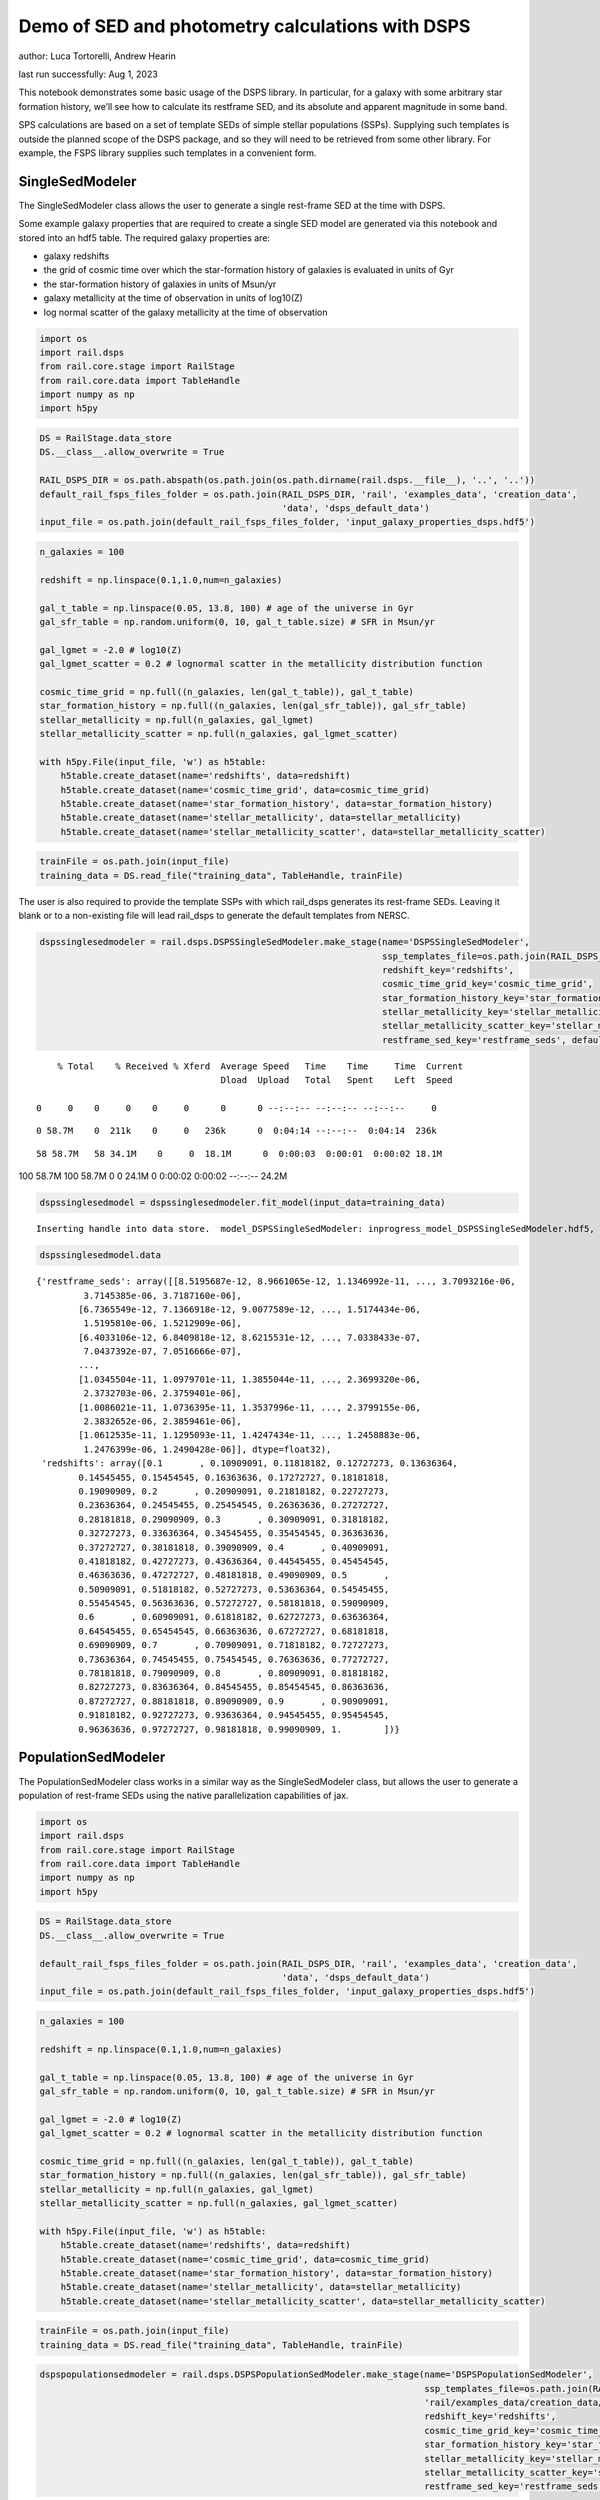 Demo of SED and photometry calculations with DSPS
=================================================

author: Luca Tortorelli, Andrew Hearin

last run successfully: Aug 1, 2023

This notebook demonstrates some basic usage of the DSPS library. In
particular, for a galaxy with some arbitrary star formation history,
we’ll see how to calculate its restframe SED, and its absolute and
apparent magnitude in some band.

SPS calculations are based on a set of template SEDs of simple stellar
populations (SSPs). Supplying such templates is outside the planned
scope of the DSPS package, and so they will need to be retrieved from
some other library. For example, the FSPS library supplies such
templates in a convenient form.

SingleSedModeler
~~~~~~~~~~~~~~~~

The SingleSedModeler class allows the user to generate a single
rest-frame SED at the time with DSPS.

Some example galaxy properties that are required to create a single SED
model are generated via this notebook and stored into an hdf5 table. The
required galaxy properties are:

-  galaxy redshifts
-  the grid of cosmic time over which the star-formation history of
   galaxies is evaluated in units of Gyr
-  the star-formation history of galaxies in units of Msun/yr
-  galaxy metallicity at the time of observation in units of log10(Z)
-  log normal scatter of the galaxy metallicity at the time of
   observation

.. code:: ipython3

    import os
    import rail.dsps
    from rail.core.stage import RailStage
    from rail.core.data import TableHandle
    import numpy as np
    import h5py

.. code:: ipython3

    DS = RailStage.data_store
    DS.__class__.allow_overwrite = True
    
    RAIL_DSPS_DIR = os.path.abspath(os.path.join(os.path.dirname(rail.dsps.__file__), '..', '..'))
    default_rail_fsps_files_folder = os.path.join(RAIL_DSPS_DIR, 'rail', 'examples_data', 'creation_data',
                                                  'data', 'dsps_default_data')
    input_file = os.path.join(default_rail_fsps_files_folder, 'input_galaxy_properties_dsps.hdf5')

.. code:: ipython3

    n_galaxies = 100
    
    redshift = np.linspace(0.1,1.0,num=n_galaxies)
    
    gal_t_table = np.linspace(0.05, 13.8, 100) # age of the universe in Gyr
    gal_sfr_table = np.random.uniform(0, 10, gal_t_table.size) # SFR in Msun/yr
    
    gal_lgmet = -2.0 # log10(Z)
    gal_lgmet_scatter = 0.2 # lognormal scatter in the metallicity distribution function
    
    cosmic_time_grid = np.full((n_galaxies, len(gal_t_table)), gal_t_table)
    star_formation_history = np.full((n_galaxies, len(gal_sfr_table)), gal_sfr_table)
    stellar_metallicity = np.full(n_galaxies, gal_lgmet)
    stellar_metallicity_scatter = np.full(n_galaxies, gal_lgmet_scatter)
    
    with h5py.File(input_file, 'w') as h5table:
        h5table.create_dataset(name='redshifts', data=redshift)
        h5table.create_dataset(name='cosmic_time_grid', data=cosmic_time_grid)
        h5table.create_dataset(name='star_formation_history', data=star_formation_history)
        h5table.create_dataset(name='stellar_metallicity', data=stellar_metallicity)
        h5table.create_dataset(name='stellar_metallicity_scatter', data=stellar_metallicity_scatter)

.. code:: ipython3

    trainFile = os.path.join(input_file)
    training_data = DS.read_file("training_data", TableHandle, trainFile)

The user is also required to provide the template SSPs with which
rail_dsps generates its rest-frame SEDs. Leaving it blank or to a
non-existing file will lead rail_dsps to generate the default templates
from NERSC.

.. code:: ipython3

    dspssinglesedmodeler = rail.dsps.DSPSSingleSedModeler.make_stage(name='DSPSSingleSedModeler',
                                                                     ssp_templates_file=os.path.join(RAIL_DSPS_DIR,'rail/examples_data/creation_data/data/dsps_default_data/ssp_data_fsps_v3.2_lgmet_age.h5'),
                                                                     redshift_key='redshifts',
                                                                     cosmic_time_grid_key='cosmic_time_grid',
                                                                     star_formation_history_key='star_formation_history',
                                                                     stellar_metallicity_key='stellar_metallicity',
                                                                     stellar_metallicity_scatter_key='stellar_metallicity_scatter',
                                                                     restframe_sed_key='restframe_seds', default_cosmology=True)


.. parsed-literal::

      % Total    % Received % Xferd  Average Speed   Time    Time     Time  Current
                                     Dload  Upload   Total   Spent    Left  Speed
      0     0    0     0    0     0      0      0 --:--:-- --:--:-- --:--:--     0

.. parsed-literal::

      0 58.7M    0  211k    0     0   236k      0  0:04:14 --:--:--  0:04:14  236k

.. parsed-literal::

     58 58.7M   58 34.1M    0     0  18.1M      0  0:00:03  0:00:01  0:00:02 18.1M

.. parsed-literal::

    100 58.7M  100 58.7M    0     0  24.1M      0  0:00:02  0:00:02 --:--:-- 24.2M


.. code:: ipython3

    dspssinglesedmodel = dspssinglesedmodeler.fit_model(input_data=training_data)


.. parsed-literal::

    Inserting handle into data store.  model_DSPSSingleSedModeler: inprogress_model_DSPSSingleSedModeler.hdf5, DSPSSingleSedModeler


.. code:: ipython3

    dspssinglesedmodel.data




.. parsed-literal::

    {'restframe_seds': array([[8.5195687e-12, 8.9661065e-12, 1.1346992e-11, ..., 3.7093216e-06,
             3.7145385e-06, 3.7187160e-06],
            [6.7365549e-12, 7.1366918e-12, 9.0077589e-12, ..., 1.5174434e-06,
             1.5195810e-06, 1.5212909e-06],
            [6.4033106e-12, 6.8409818e-12, 8.6215531e-12, ..., 7.0338433e-07,
             7.0437392e-07, 7.0516666e-07],
            ...,
            [1.0345504e-11, 1.0979701e-11, 1.3855044e-11, ..., 2.3699320e-06,
             2.3732703e-06, 2.3759401e-06],
            [1.0086021e-11, 1.0736395e-11, 1.3537996e-11, ..., 2.3799155e-06,
             2.3832652e-06, 2.3859461e-06],
            [1.0612535e-11, 1.1295093e-11, 1.4247434e-11, ..., 1.2458883e-06,
             1.2476399e-06, 1.2490428e-06]], dtype=float32),
     'redshifts': array([0.1       , 0.10909091, 0.11818182, 0.12727273, 0.13636364,
            0.14545455, 0.15454545, 0.16363636, 0.17272727, 0.18181818,
            0.19090909, 0.2       , 0.20909091, 0.21818182, 0.22727273,
            0.23636364, 0.24545455, 0.25454545, 0.26363636, 0.27272727,
            0.28181818, 0.29090909, 0.3       , 0.30909091, 0.31818182,
            0.32727273, 0.33636364, 0.34545455, 0.35454545, 0.36363636,
            0.37272727, 0.38181818, 0.39090909, 0.4       , 0.40909091,
            0.41818182, 0.42727273, 0.43636364, 0.44545455, 0.45454545,
            0.46363636, 0.47272727, 0.48181818, 0.49090909, 0.5       ,
            0.50909091, 0.51818182, 0.52727273, 0.53636364, 0.54545455,
            0.55454545, 0.56363636, 0.57272727, 0.58181818, 0.59090909,
            0.6       , 0.60909091, 0.61818182, 0.62727273, 0.63636364,
            0.64545455, 0.65454545, 0.66363636, 0.67272727, 0.68181818,
            0.69090909, 0.7       , 0.70909091, 0.71818182, 0.72727273,
            0.73636364, 0.74545455, 0.75454545, 0.76363636, 0.77272727,
            0.78181818, 0.79090909, 0.8       , 0.80909091, 0.81818182,
            0.82727273, 0.83636364, 0.84545455, 0.85454545, 0.86363636,
            0.87272727, 0.88181818, 0.89090909, 0.9       , 0.90909091,
            0.91818182, 0.92727273, 0.93636364, 0.94545455, 0.95454545,
            0.96363636, 0.97272727, 0.98181818, 0.99090909, 1.        ])}



PopulationSedModeler
~~~~~~~~~~~~~~~~~~~~

The PopulationSedModeler class works in a similar way as the
SingleSedModeler class, but allows the user to generate a population of
rest-frame SEDs using the native parallelization capabilities of jax.

.. code:: ipython3

    import os
    import rail.dsps
    from rail.core.stage import RailStage
    from rail.core.data import TableHandle
    import numpy as np
    import h5py

.. code:: ipython3

    DS = RailStage.data_store
    DS.__class__.allow_overwrite = True
    
    default_rail_fsps_files_folder = os.path.join(RAIL_DSPS_DIR, 'rail', 'examples_data', 'creation_data',
                                                  'data', 'dsps_default_data')
    input_file = os.path.join(default_rail_fsps_files_folder, 'input_galaxy_properties_dsps.hdf5')

.. code:: ipython3

    n_galaxies = 100
    
    redshift = np.linspace(0.1,1.0,num=n_galaxies)
    
    gal_t_table = np.linspace(0.05, 13.8, 100) # age of the universe in Gyr
    gal_sfr_table = np.random.uniform(0, 10, gal_t_table.size) # SFR in Msun/yr
    
    gal_lgmet = -2.0 # log10(Z)
    gal_lgmet_scatter = 0.2 # lognormal scatter in the metallicity distribution function
    
    cosmic_time_grid = np.full((n_galaxies, len(gal_t_table)), gal_t_table)
    star_formation_history = np.full((n_galaxies, len(gal_sfr_table)), gal_sfr_table)
    stellar_metallicity = np.full(n_galaxies, gal_lgmet)
    stellar_metallicity_scatter = np.full(n_galaxies, gal_lgmet_scatter)
    
    with h5py.File(input_file, 'w') as h5table:
        h5table.create_dataset(name='redshifts', data=redshift)
        h5table.create_dataset(name='cosmic_time_grid', data=cosmic_time_grid)
        h5table.create_dataset(name='star_formation_history', data=star_formation_history)
        h5table.create_dataset(name='stellar_metallicity', data=stellar_metallicity)
        h5table.create_dataset(name='stellar_metallicity_scatter', data=stellar_metallicity_scatter)

.. code:: ipython3

    trainFile = os.path.join(input_file)
    training_data = DS.read_file("training_data", TableHandle, trainFile)

.. code:: ipython3

    dspspopulationsedmodeler = rail.dsps.DSPSPopulationSedModeler.make_stage(name='DSPSPopulationSedModeler',
                                                                             ssp_templates_file=os.path.join(RAIL_DSPS_DIR,
                                                                             'rail/examples_data/creation_data/data/dsps_default_data/ssp_data_fsps_v3.2_lgmet_age.h5'),
                                                                             redshift_key='redshifts',
                                                                             cosmic_time_grid_key='cosmic_time_grid',
                                                                             star_formation_history_key='star_formation_history',
                                                                             stellar_metallicity_key='stellar_metallicity',
                                                                             stellar_metallicity_scatter_key='stellar_metallicity_scatter',
                                                                             restframe_sed_key='restframe_seds', default_cosmology=True)

.. code:: ipython3

    dspspopulationsedmodel = dspspopulationsedmodeler.fit_model(input_data=training_data)


.. parsed-literal::

    Inserting handle into data store.  model_DSPSPopulationSedModeler: inprogress_model_DSPSPopulationSedModeler.hdf5, DSPSPopulationSedModeler


.. code:: ipython3

    dspspopulationsedmodel.data




.. parsed-literal::

    {'restframe_seds': Array([[9.2207804e-12, 9.8193285e-12, 1.2391336e-11, ..., 2.6872276e-06,
             2.6910077e-06, 2.6940331e-06],
            [1.2754842e-11, 1.3567917e-11, 1.7146942e-11, ..., 4.9745580e-07,
             4.9815031e-07, 4.9870744e-07],
            [1.7459699e-11, 1.8410639e-11, 2.3314769e-11, ..., 2.9161290e-06,
             2.9202313e-06, 2.9235152e-06],
            ...,
            [2.3750002e-11, 2.4891127e-11, 3.1560470e-11, ..., 5.5037831e-06,
             5.5115302e-06, 5.5177293e-06],
            [2.3166783e-11, 2.4276896e-11, 3.0779688e-11, ..., 5.4757506e-06,
             5.4834545e-06, 5.4896191e-06],
            [2.2686674e-11, 2.3766027e-11, 3.0131602e-11, ..., 5.2366881e-06,
             5.2440541e-06, 5.2499504e-06]], dtype=float32),
     'redshifts': array([0.1       , 0.10909091, 0.11818182, 0.12727273, 0.13636364,
            0.14545455, 0.15454545, 0.16363636, 0.17272727, 0.18181818,
            0.19090909, 0.2       , 0.20909091, 0.21818182, 0.22727273,
            0.23636364, 0.24545455, 0.25454545, 0.26363636, 0.27272727,
            0.28181818, 0.29090909, 0.3       , 0.30909091, 0.31818182,
            0.32727273, 0.33636364, 0.34545455, 0.35454545, 0.36363636,
            0.37272727, 0.38181818, 0.39090909, 0.4       , 0.40909091,
            0.41818182, 0.42727273, 0.43636364, 0.44545455, 0.45454545,
            0.46363636, 0.47272727, 0.48181818, 0.49090909, 0.5       ,
            0.50909091, 0.51818182, 0.52727273, 0.53636364, 0.54545455,
            0.55454545, 0.56363636, 0.57272727, 0.58181818, 0.59090909,
            0.6       , 0.60909091, 0.61818182, 0.62727273, 0.63636364,
            0.64545455, 0.65454545, 0.66363636, 0.67272727, 0.68181818,
            0.69090909, 0.7       , 0.70909091, 0.71818182, 0.72727273,
            0.73636364, 0.74545455, 0.75454545, 0.76363636, 0.77272727,
            0.78181818, 0.79090909, 0.8       , 0.80909091, 0.81818182,
            0.82727273, 0.83636364, 0.84545455, 0.85454545, 0.86363636,
            0.87272727, 0.88181818, 0.89090909, 0.9       , 0.90909091,
            0.91818182, 0.92727273, 0.93636364, 0.94545455, 0.95454545,
            0.96363636, 0.97272727, 0.98181818, 0.99090909, 1.        ])}



DSPSPhotometryCreator
~~~~~~~~~~~~~~~~~~~~~

This class allows the user to generate model photometry by computing the
absolute and apparent magnitudes of galaxies from their input rest-frame
SEDs. Although DSPSPopulationSedModeler generates the rest-frame SEDs
that are needed for this class, the user can supply whatever external
SED provided that the units are in Lsun/Hz.

Generating the observed photometry with DSPS is simple and requires only
few input from the user. The required input are: - the redshift dataset
keyword of the hdf5 table containing the rest-frame SEDs output from the
DSPSPopulationSedModeler - the rest-frame SEDs dataset keyword of the
hdf5 table containing the rest-frame SEDs output from the
DSPSPopulationSedModeler - the absolute and apparent magnitudes dataset
keyword of the output hdf5 table - the folder path containing the filter
bands - the name of the filter bands in order of increasing wavelength -
the path to the SSP template files - a boolean keyword to use (True) the
default cosmology in DSPS.

If the latter keyword is set to False, then the user has to manually
provide the values of Om0, w0, wa and h in the .sample function.

.. code:: ipython3

    import os
    import rail.dsps
    from rail.core.stage import RailStage
    from rail.core.data import TableHandle

.. code:: ipython3

    DS = RailStage.data_store
    DS.__class__.allow_overwrite = True
    
    input_file = 'model_DSPSPopulationSedModeler.hdf5'

.. code:: ipython3

    trainFile = os.path.join(input_file)
    training_data = DS.read_file("training_data", TableHandle, trainFile)

.. code:: ipython3

    dspsphotometrycreator = rail.dsps.DSPSPhotometryCreator.make_stage(name='DSPSPhotometryCreator',
                                                             redshift_key='redshifts',
                                                             restframe_sed_key='restframe_seds',
                                                             absolute_mags_key='rest_frame_absolute_mags',
                                                             apparent_mags_key='apparent_mags',
                                                             filter_folder=os.path.join(RAIL_DSPS_DIR,
                                                             'rail/examples_data/creation_data/data/dsps_default_data/filters'),
                                                             instrument_name='lsst',
                                                             wavebands='u,g,r,i,z,y',
                                                             ssp_templates_file=os.path.join(RAIL_DSPS_DIR,
                                                             'rail/examples_data/creation_data/data/dsps_default_data/ssp_data_fsps_v3.2_lgmet_age.h5'),
                                                             default_cosmology=True)

.. code:: ipython3

    dspsphotometry = dspsphotometrycreator.sample(input_data=training_data)


.. parsed-literal::

    Inserting handle into data store.  output_DSPSPhotometryCreator: inprogress_output_DSPSPhotometryCreator.hdf5, DSPSPhotometryCreator


.. code:: ipython3

    dspsphotometry.data




.. parsed-literal::

    {'id': array([  1,   2,   3,   4,   5,   6,   7,   8,   9,  10,  11,  12,  13,
             14,  15,  16,  17,  18,  19,  20,  21,  22,  23,  24,  25,  26,
             27,  28,  29,  30,  31,  32,  33,  34,  35,  36,  37,  38,  39,
             40,  41,  42,  43,  44,  45,  46,  47,  48,  49,  50,  51,  52,
             53,  54,  55,  56,  57,  58,  59,  60,  61,  62,  63,  64,  65,
             66,  67,  68,  69,  70,  71,  72,  73,  74,  75,  76,  77,  78,
             79,  80,  81,  82,  83,  84,  85,  86,  87,  88,  89,  90,  91,
             92,  93,  94,  95,  96,  97,  98,  99, 100]),
     'rest_frame_absolute_mags': array([[-20.83057404, -21.56766319, -21.90406799, -22.03848457,
             -22.214674  , -22.35424614],
            [-20.38683319, -21.37077713, -21.73384285, -21.94730377,
             -22.12483406, -22.24183464],
            [-21.01042747, -21.70536423, -22.00895119, -22.12874985,
             -22.29537392, -22.43039131],
            [-21.11273956, -21.76886749, -22.05706787, -22.17888451,
             -22.34776306, -22.48072624],
            [-21.24800682, -21.82566643, -22.11609268, -22.18550873,
             -22.35155678, -22.50225258],
            [-21.09271431, -21.71413612, -22.02243423, -22.11178398,
             -22.28238297, -22.43086815],
            [-20.66992188, -21.4762249 , -21.82212067, -21.9823513 ,
             -22.15856171, -22.29040337],
            [-20.49094963, -21.40396118, -21.75790596, -21.94918251,
             -22.12451744, -22.24643707],
            [-20.64490128, -21.50623131, -21.83349419, -22.01579094,
             -22.18447685, -22.3023262 ],
            [-21.04605675, -21.72006798, -22.01489067, -22.1253624 ,
             -22.28837395, -22.42339325],
            [-21.2565403 , -21.83813477, -22.11856651, -22.18544197,
             -22.34630013, -22.49349403],
            [-21.15460587, -21.75451851, -22.05100632, -22.11403656,
             -22.27490425, -22.4261322 ],
            [-20.95616722, -21.63881683, -21.94499779, -22.05845261,
             -22.22481918, -22.36203575],
            [-20.98319054, -21.65023422, -21.95377922, -22.0598259 ,
             -22.22619057, -22.36581612],
            [-20.95021057, -21.62742043, -21.9336853 , -22.04185486,
             -22.20897102, -22.34863853],
            [-20.89349747, -21.58919907, -21.90071869, -22.0076313 ,
             -22.17596436, -22.31741333],
            [-20.44636726, -21.38576126, -21.71935081, -21.91436768,
             -22.08354378, -22.19819069],
            [-21.01639175, -21.70002937, -21.98263168, -22.09088516,
             -22.25065231, -22.38298607],
            [-21.07933426, -21.74323845, -22.0171051 , -22.1252079 ,
             -22.28297806, -22.41288376],
            [-21.37672043, -21.91303444, -22.17203712, -22.21634674,
             -22.37269592, -22.52252007],
            [-21.31382942, -21.85353279, -22.12335014, -22.17124557,
             -22.33088875, -22.48280334],
            [-21.24808884, -21.79121399, -22.07247353, -22.12383652,
             -22.28735733, -22.44137383],
            [-20.97365952, -21.60699844, -21.9154911 , -22.01404953,
             -22.18314171, -22.32678986],
            [-20.91613388, -21.56103706, -21.8804245 , -21.9786377 ,
             -22.14917946, -22.29522324],
            [-20.73807335, -21.46006203, -21.7935276 , -21.92826653,
             -22.10124969, -22.23754311],
            [-20.7169342 , -21.44624329, -21.78125763, -21.91689301,
             -22.08961487, -22.22561455],
            [-20.69532204, -21.43190575, -21.7683773 , -21.90254402,
             -22.07507706, -22.21166992],
            [-20.50086975, -21.33746338, -21.68614006, -21.85557747,
             -22.02866554, -22.15496254],
            [-20.56527519, -21.38286972, -21.71940041, -21.88569641,
             -22.05625725, -22.18068123],
            [-20.72971916, -21.47174644, -21.79373169, -21.92909241,
             -22.09675598, -22.22843933],
            [-20.79858017, -21.51387024, -21.82557106, -21.95339775,
             -22.11975861, -22.25150871],
            [-20.81245804, -21.51934052, -21.83112526, -21.94832802,
             -22.11411285, -22.24994469],
            [-20.64767647, -21.43321991, -21.75411606, -21.89972305,
             -22.06650162, -22.19426727],
            [-20.67587662, -21.45736504, -21.77049828, -21.91312408,
             -22.07788467, -22.20458031],
            [-20.70995903, -21.48612022, -21.79110146, -21.93185616,
             -22.09461594, -22.21978951],
            [-20.77334785, -21.53322792, -21.82768059, -21.96599388,
             -22.12608719, -22.2490921 ],
            [-20.98678398, -21.65655899, -21.9347744 , -22.03683472,
             -22.1940403 , -22.32589531],
            [-21.03575325, -21.6901722 , -21.96205139, -22.06448555,
             -22.2205143 , -22.3506031 ],
            [-21.24821472, -21.81078911, -22.07301521, -22.12950516,
             -22.28450584, -22.42911911],
            [-21.2345047 , -21.79169083, -22.05744171, -22.11467552,
             -22.27114868, -22.41669464],
            [-21.25029373, -21.78660774, -22.05651283, -22.10262299,
             -22.26090622, -22.41195488],
            [-21.18251419, -21.72352409, -22.00564194, -22.05073357,
             -22.21212006, -22.36676407],
            [-20.93699265, -21.56223488, -21.86478806, -21.95598602,
             -22.12155914, -22.26441383],
            [-20.88250732, -21.51812553, -21.83066177, -21.92183685,
             -22.0895462 , -22.23482132],
            [-20.59641266, -21.36118889, -21.69562912, -21.84480858,
             -22.01540375, -22.14478493],
            [-20.63457298, -21.38788223, -21.71705055, -21.86590385,
             -22.03517914, -22.16328049],
            [-20.84083366, -21.49950981, -21.81450844, -21.921978  ,
             -22.08932686, -22.22901726],
            [-20.81184959, -21.47709656, -21.79783249, -21.90620804,
             -22.07471848, -22.21551514],
            [-20.6736145 , -21.39652061, -21.73105049, -21.86131859,
             -22.03175735, -22.16769981],
            [-20.63837433, -21.37526894, -21.71413231, -21.84410667,
             -22.01498413, -22.15185547],
            [-20.11517525, -21.13048553, -21.51115036, -21.7254734 ,
             -21.90045357, -22.0159893 ],
            [-20.18842506, -21.18276596, -21.54911995, -21.75761795,
             -21.92869186, -22.04230309],
            [-20.31488037, -21.26113892, -21.60600281, -21.80869484,
             -21.97719765, -22.08844185],
            [-20.52989769, -21.37273598, -21.69878769, -21.86262703,
             -22.02505684, -22.14396286],
            [-20.61075783, -21.42856026, -21.74080467, -21.90112877,
             -22.06040001, -22.17691231],
            [-20.88491821, -21.57746315, -21.86977577, -21.97895241,
             -22.13479424, -22.26471329],
            [-20.9064312 , -21.59235382, -21.88127518, -21.98979187,
             -22.14464378, -22.27376938],
            [-21.0968895 , -21.70291328, -21.97857857, -22.0494957 ,
             -22.20242119, -22.34221077],
            [-21.07648468, -21.68451309, -21.96294212, -22.03323364,
             -22.1867485 , -22.32749176],
            [-21.03446007, -21.65103149, -21.93506622, -22.00341034,
             -22.15718651, -22.29969597],
            [-20.8911953 , -21.56635857, -21.85816956, -21.95466042,
             -22.11003685, -22.24420738],
            [-20.86679077, -21.55037689, -21.84366608, -21.93888664,
             -22.09438705, -22.22942162],
            [-20.55517387, -21.39027405, -21.70133209, -21.85390282,
             -22.01079559, -22.12880135],
            [-20.60296059, -21.42711639, -21.72886086, -21.87862396,
             -22.03312492, -22.14959908],
            [-20.68533325, -21.48526955, -21.77410889, -21.92094803,
             -22.07312775, -22.18756676],
            [-20.93867874, -21.62555885, -21.89844704, -21.99554253,
             -22.14466667, -22.27292442],
            [-20.95461464, -21.63951492, -21.90924454, -22.00608444,
             -22.15422058, -22.28156853],
            [-21.00014687, -21.67233849, -21.93519402, -22.03103638,
             -22.17881775, -22.30498314],
            [-21.05070305, -21.70139694, -21.96253014, -22.04416084,
             -22.19003677, -22.3203907 ],
            [-21.0661087 , -21.71300888, -21.97120285, -22.05197716,
             -22.19685173, -22.32654381],
            [-21.14442635, -21.75998688, -22.01267242, -22.07855225,
             -22.22231674, -22.35603333],
            [-21.14945412, -21.76247406, -22.01394653, -22.07964134,
             -22.22283745, -22.35607338],
            [-21.16538811, -21.77252769, -22.02146339, -22.08660316,
             -22.229002  , -22.36156464],
            [-21.28425789, -21.84159088, -22.08540535, -22.12295532,
             -22.26463509, -22.4061718 ],
            [-21.26779747, -21.82499695, -22.07060623, -22.10741997,
             -22.24938965, -22.39154625],
            [-21.24094391, -21.80017281, -22.04919434, -22.08459282,
             -22.22701073, -22.37042618],
            [-21.11833763, -21.72110939, -21.97606277, -22.03614807,
             -22.17918968, -22.31457329],
            [-21.11763954, -21.7183342 , -21.97280884, -22.032341  ,
             -22.17516327, -22.31059456],
            [-21.12067795, -21.71762276, -21.97099876, -22.03012276,
             -22.17287827, -22.30829811],
            [-21.17111397, -21.74329948, -21.99450111, -22.03960991,
             -22.18220139, -22.32245445],
            [-21.15570641, -21.7280407 , -21.98053169, -22.02490616,
             -22.1678524 , -22.30884361],
            [-21.13456345, -21.70890808, -21.96373558, -22.00714111,
             -22.15059471, -22.29263687],
            [-21.06529808, -21.66180801, -21.92086601, -21.97426987,
             -22.11838722, -22.25771904],
            [-21.04209709, -21.64323235, -21.90376472, -21.95572472,
             -22.10012817, -22.2403965 ],
            [-20.99817085, -21.61052895, -21.87563896, -21.92553711,
             -22.07056236, -22.21267319],
            [-20.53570175, -21.35956955, -21.64935493, -21.78572273,
             -21.93245125, -22.04770088],
            [-20.56781578, -21.38739777, -21.66973305, -21.80334473,
             -21.94792938, -22.06196404],
            [-20.60383224, -21.4171772 , -21.69122505, -21.82204056,
             -21.96436501, -22.07698441],
            [-20.65266418, -21.45378494, -21.71846771, -21.84596252,
             -21.98640442, -22.09784698],
            [-20.71995735, -21.49896049, -21.75460434, -21.87351227,
             -22.01110649, -22.12280273],
            [-20.77755356, -21.54115295, -21.7875824 , -21.90387917,
             -22.03913307, -22.14903831],
            [-20.86877632, -21.60445213, -21.83770561, -21.95209122,
             -22.08546829, -22.19293022],
            [-21.23652267, -21.81777382, -22.03657341, -22.07341576,
             -22.20480537, -22.33758926],
            [-21.24464035, -21.82231331, -22.03915596, -22.07563591,
             -22.20657921, -22.33891869],
            [-21.26029968, -21.83299255, -22.04764175, -22.08459663,
             -22.21513748, -22.34663963],
            [-21.31398201, -21.86838913, -22.07563782, -22.11692047,
             -22.25194168, -22.38254356],
            [-21.43237495, -21.93725395, -22.14637947, -22.14606667,
             -22.27674484, -22.42153358],
            [-21.41980171, -21.92299652, -22.13355446, -22.13310051,
             -22.26443863, -22.40984154],
            [-21.40571785, -21.90744972, -22.11961365, -22.11878014,
             -22.25069237, -22.39676857],
            [-21.37104225, -21.87858963, -22.09288979, -22.09674072,
             -22.22925377, -22.3741684 ]]),
     'apparent_mags': array([[17.7478981 , 16.88811302, 16.54613686, 16.2702446 , 16.17596054,
             16.04253387],
            [18.4978199 , 17.35448837, 16.87125206, 16.65308189, 16.4635601 ,
             16.34166527],
            [17.94717598, 17.15962029, 16.79885483, 16.55914497, 16.47771645,
             16.3595314 ],
            [17.9929409 , 17.27495956, 16.90805435, 16.68453407, 16.6032505 ,
             16.48227501],
            [18.00475693, 17.38577461, 17.02073288, 16.77820015, 16.76394844,
             16.64542007],
            [18.32938004, 17.67838478, 17.26489067, 17.01801109, 16.99217987,
             16.86875725],
            [18.98053551, 18.12607956, 17.6085434 , 17.37141609, 17.2673893 ,
             17.1333313 ],
            [19.36623192, 18.37600708, 17.8061676 , 17.58662796, 17.4394474 ,
             17.30200577],
            [19.30616379, 18.39541054, 17.84745026, 17.62716484, 17.50337982,
             17.37017822],
            [18.9353199 , 18.25775909, 17.78223038, 17.55321503, 17.51642799,
             17.39374352],
            [18.80076599, 18.23282242, 17.79219818, 17.55535889, 17.57442093,
             17.45573235],
            [19.03972244, 18.45295143, 17.98102379, 17.72998428, 17.75919151,
             17.63908005],
            [19.37578964, 18.72171402, 18.19327545, 17.95257568, 17.92592621,
             17.79369926],
            [19.44681168, 18.81880951, 18.28569221, 18.0452137 , 18.02800941,
             17.89337921],
            [19.58879471, 18.95969772, 18.40520668, 18.17035484, 18.13777924,
             18.00756073],
            [19.77046013, 19.11926842, 18.53630638, 18.32252312, 18.23840141,
             18.13557053],
            [20.51522446, 19.5649128 , 18.82191658, 18.5968647 , 18.46657372,
             18.31587219],
            [19.81012917, 19.19880295, 18.61117172, 18.46718788, 18.28679085,
             18.23631096],
            [19.8073597 , 19.23874283, 18.65451431, 18.53318214, 18.30954742,
             18.28920364],
            [19.51554871, 19.07703018, 18.56516457, 18.51886177, 18.19412804,
             18.28728104],
            [19.65958977, 19.23210144, 18.70119476, 18.65099907, 18.31831169,
             18.41384125],
            [19.80519295, 19.38770676, 18.83779526, 18.78331566, 18.44078064,
             18.54047775],
            [20.21545982, 19.7330761 , 19.10022926, 18.99187088, 18.68869591,
             18.72792435],
            [20.36799431, 19.87811852, 19.21863556, 19.10538483, 18.79371643,
             18.84249878],
            [20.67675972, 20.12941742, 19.39896011, 19.23958206, 18.96825027,
             18.96719551],
            [20.77910233, 20.23523712, 19.48337173, 19.32307243, 19.05069351,
             19.05315208],
            [20.8865757 , 20.34167862, 19.56648636, 19.40768814, 19.13185692,
             19.13948059],
            [21.26933479, 20.61784172, 19.74071121, 19.53344727, 19.29858971,
             19.2584362 ],
            [21.23918152, 20.63516426, 19.76207542, 19.56199646, 19.33095741,
             19.29592896],
            [21.05753708, 20.54896736, 19.73267937, 19.56409836, 19.31118393,
             19.31395531],
            [21.01344681, 20.55363655, 19.76495743, 19.58886528, 19.34685898,
             19.34897041],
            [21.06194305, 20.61602402, 19.82732964, 19.63771057, 19.39892387,
             19.4112606 ],
            [21.38666534, 20.87019348, 19.99279213, 19.75597954, 19.55512047,
             19.51196861],
            [21.41361618, 20.91655922, 20.03786087, 19.78518677, 19.61338425,
             19.51559067],
            [21.42848206, 20.95386696, 20.07560539, 19.81027222, 19.66832352,
             19.5194397 ],
            [21.3901844 , 20.95400238, 20.08988571, 19.82238007, 19.70769691,
             19.53650665],
            [21.11612129, 20.77916718, 20.02484894, 19.75786591, 19.6910305 ,
             19.46797562],
            [21.08821487, 20.78476334, 20.04855537, 19.78088188, 19.71538353,
             19.4863472 ],
            [20.83239746, 20.60352898, 19.98703003, 19.70755196, 19.69394875,
             19.38488388],
            [20.88247681, 20.67203712, 20.06430626, 19.7713871 , 19.76198006,
             19.45228386],
            [20.89165306, 20.70651817, 20.12540817, 19.81900978, 19.82522964,
             19.48753548],
            [21.01145744, 20.83260918, 20.25042343, 19.92249298, 19.93203735,
             19.5848999 ],
            [21.37813759, 21.16009521, 20.48423004, 20.13079834, 20.09001923,
             19.7989006 ],
            [21.49444962, 21.27639389, 20.59220886, 20.21753502, 20.17631721,
             19.88842201],
            [21.98499107, 21.67028427, 20.83703041, 20.42365837, 20.31658363,
             20.10566139],
            [21.96387482, 21.67387009, 20.86309814, 20.44495964, 20.33987427,
             20.13881111],
            [21.67363167, 21.47416496, 20.78058052, 20.40750504, 20.31882095,
             20.08029175],
            [21.74761772, 21.55394936, 20.86513329, 20.4550705 , 20.38433838,
             20.15335083],
            [21.99632263, 21.76848793, 21.02725792, 20.57168961, 20.48514557,
             20.27832222],
            [22.09358978, 21.86532593, 21.11245537, 20.62905693, 20.54940605,
             20.34898376],
            [23.27946472, 22.65459633, 21.53282547, 20.930933  , 20.74331665,
             20.59644318],
            [23.18837357, 22.61394119, 21.52875328, 20.9251442 , 20.74629974,
             20.60270691],
            [22.92997932, 22.47594833, 21.48165703, 20.89180756, 20.72693825,
             20.58822441],
            [22.54588127, 22.2330265 , 21.37761307, 20.8130188 , 20.69939041,
             20.54859734],
            [22.44184303, 22.16769409, 21.35938454, 20.80059624, 20.69425583,
             20.54930496],
            [22.00189972, 21.84989166, 21.19554329, 20.67358398, 20.63907242,
             20.48798752],
            [21.99938965, 21.86053085, 21.22788239, 20.69984818, 20.66194725,
             20.52101898],
            [21.73517418, 21.65838814, 21.11858368, 20.62248039, 20.6119957 ,
             20.48962212],
            [21.78687096, 21.71923065, 21.18811607, 20.69327354, 20.65002823,
             20.55030823],
            [21.8753643 , 21.81185722, 21.27725029, 20.78030968, 20.69774246,
             20.62065697],
            [22.11751366, 22.0304966 , 21.45213699, 20.92276001, 20.78764534,
             20.71653748],
            [22.18856621, 22.10652924, 21.52472496, 20.98996353, 20.81952858,
             20.76926613],
            [22.79561996, 22.59798813, 21.85317993, 21.19591713, 20.99745941,
             20.90504646],
            [22.75645447, 22.57632256, 21.85936546, 21.1978817 , 20.9960537 ,
             20.91085243],
            [22.63945007, 22.49259377, 21.83206558, 21.17534828, 20.97622108,
             20.89796257],
            [22.23564148, 22.17806625, 21.64561081, 21.08045769, 20.85627365,
             20.84390068],
            [22.2432766 , 22.19370079, 21.67887878, 21.10473633, 20.87140846,
             20.86548615],
            [22.19694901, 22.16308212, 21.68217659, 21.10526848, 20.87060356,
             20.87069511],
            [22.15217972, 22.13306999, 21.67989922, 21.11524773, 20.86486244,
             20.88739586],
            [22.1579895 , 22.14506721, 21.70998573, 21.13696861, 20.88459396,
             20.90985489],
            [22.06552696, 22.07087326, 21.67488861, 21.12426376, 20.86220932,
             20.91094017],
            [22.0825882 , 22.09224701, 21.71248055, 21.15531158, 20.8900547 ,
             20.94129562],
            [22.0820713 , 22.09670639, 21.73814201, 21.18259239, 20.90994644,
             20.96519852],
            [21.93122673, 21.96744919, 21.65376282, 21.14582825, 20.85629082,
             20.95490265],
            [21.97327614, 22.01237106, 21.71007347, 21.19536018, 20.89923477,
             21.00330734],
            [22.03111076, 22.07233429, 21.77667236, 21.25820732, 20.94952583,
             21.06089973],
            [22.22895241, 22.257267  , 21.94551468, 21.3766346 , 21.07307625,
             21.14822197],
            [22.25195885, 22.28258514, 21.98353195, 21.41397476, 21.10509682,
             21.18181801],
            [22.26727104, 22.30049133, 22.01590157, 21.44913292, 21.13212585,
             21.21274757],
            [22.21230316, 22.25522995, 21.99452209, 21.45460701, 21.13437462,
             21.22196198],
            [22.25159836, 22.2964077 , 22.0457859 , 21.50509644, 21.18725967,
             21.24520683],
            [22.29930305, 22.34580612, 22.1043663 , 21.55957603, 21.24706078,
             21.25635719],
            [22.41843033, 22.46078873, 22.22064018, 21.64953995, 21.34601784,
             21.29249954],
            [22.47247124, 22.51626587, 22.27859688, 21.70704269, 21.41270256,
             21.30848122],
            [22.56057358, 22.60553932, 22.36316299, 21.7797718 , 21.49232101,
             21.37327576],
            [23.41961479, 23.37924957, 22.93987656, 22.14892387, 21.77090836,
             21.63519859],
            [23.40857124, 23.37025642, 22.94277763, 22.15790558, 21.77656555,
             21.63350677],
            [23.38971901, 23.35328484, 22.93829155, 22.16274071, 21.77732086,
             21.62869453],
            [23.34064865, 23.3085041 , 22.91429901, 22.15891838, 21.7707386 ,
             21.61571121],
            [23.25677299, 23.23355293, 22.86653328, 22.14037514, 21.75620651,
             21.59646797],
            [23.1929512 , 23.17232895, 22.82747459, 22.12438774, 21.74221992,
             21.5810318 ],
            [23.05616188, 23.04217148, 22.74230957, 22.08732605, 21.70284653,
             21.54737854],
            [22.46943855, 22.51247597, 22.34223366, 21.82916641, 21.53792   ,
             21.3002491 ],
            [22.47795486, 22.52041626, 22.35757637, 21.86177254, 21.55781555,
             21.33304977],
            [22.47421646, 22.51600456, 22.36286736, 21.88508606, 21.57086372,
             21.34583664],
            [22.39960861, 22.44296455, 22.31804657, 21.87296867, 21.55556297,
             21.34028435],
            [22.25445175, 22.3129425 , 22.21380234, 21.80589867, 21.52292442,
             21.27705193],
            [22.28348923, 22.34222794, 22.2495594 , 21.8495369 , 21.56132507,
             21.31441689],
            [22.31438637, 22.37343025, 22.28689575, 21.8973217 , 21.60113907,
             21.35476875],
            [22.37391281, 22.43128777, 22.3469696 , 21.96590805, 21.65301323,
             21.41716385]])}


